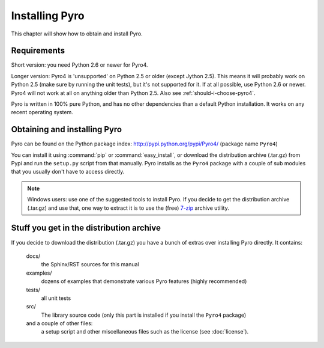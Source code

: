 ***************
Installing Pyro
***************

This chapter will show how to obtain and install Pyro.

Requirements
------------
Short version: you need Python 2.6 or newer for Pyro4.

Longer version: Pyro4 is 'unsupported' on Python 2.5 or older (except Jython 2.5). This means it will probably work
on Python 2.5 (make sure by running the unit tests), but it's not supported for it. If at all possible, use
Python 2.6 or newer. Pyro4 will not work at all on anything older than Python 2.5.
Also see :ref:`should-i-choose-pyro4`.


Pyro is written in 100% pure Python, and has no other dependencies than a default Python installation.
It works on any recent operating system.

Obtaining and installing Pyro
-----------------------------

Pyro can be found on the Python package index: http://pypi.python.org/pypi/Pyro4/  (package name ``Pyro4``)

You can install it using :command:`pip` or :command:`easy_install`, or download the distribution archive (.tar.gz)
from Pypi and run the ``setup.py`` script from that manually.
Pyro installs as the ``Pyro4`` package with a couple of sub modules that you usually don't have to access directly.

.. note::
    Windows users: use one of the suggested tools to install Pyro.
    If you decide to get the distribution archive (.tar.gz) and use that,
    one way to extract it is to use the (free) `7-zip <http://www.7-zip.org>`_ archive utility.

Stuff you get in the distribution archive
-----------------------------------------
If you decide to download the distribution (.tar.gz) you have a bunch of extras over installing Pyro directly.
It contains:

  docs/
    the Sphinx/RST sources for this manual
  examples/
    dozens of examples that demonstrate various Pyro features (highly recommended)
  tests/
    all unit tests
  src/
    The library source code (only this part is installed if you install the ``Pyro4`` package)
  and a couple of other files:
    a setup script and other miscellaneous files such as the license (see :doc:`license`).
